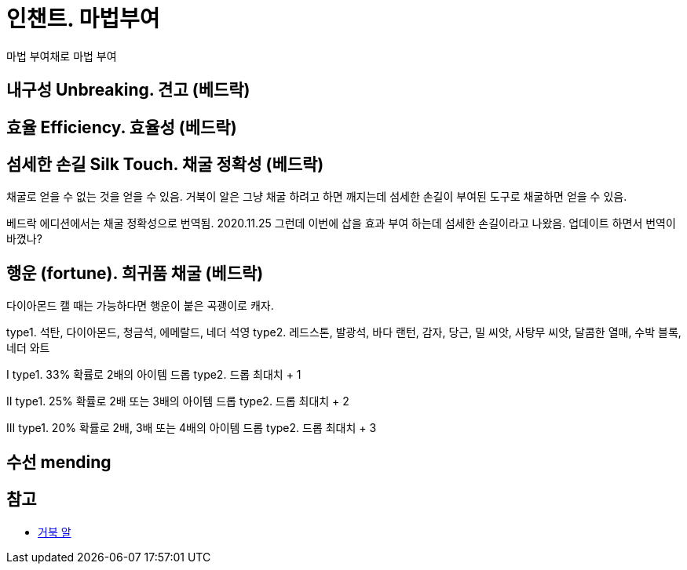 = 인챈트. 마법부여

마법 부여채로 마법 부여

== 내구성 Unbreaking.  견고 (베드락)


== 효율 Efficiency. 효율성 (베드락)


== 섬세한 손길 Silk Touch. 채굴 정확성 (베드락)
채굴로 얻을 수 없는 것을 얻을 수 있음.
거북이 알은 그냥 채굴 하려고 하면 깨지는데 섬세한 손길이 부여된 도구로 채굴하면 얻을 수 있음.

베드락 에디션에서는 채굴 정확성으로 번역됨.
2020.11.25 그런데 이번에 삽을 효과 부여 하는데 섬세한 손길이라고 나왔음. 업데이트 하면서 번역이 바꼈나?

== 행운 (fortune). 희귀품 채굴 (베드락)
다이아몬드 캘 때는 가능하다면 행운이 붙은 곡괭이로 캐자.

type1. 석탄, 다이아몬드, 청금석, 에메랄드, 네더 석영
type2. 레드스톤, 발광석, 바다 랜턴, 감자, 당근, 밀 씨앗, 사탕무 씨앗, 달콤한 열매, 수박 블록, 네더 와트

I
type1. 33% 확률로 2배의 아이템 드롭
type2. 드롭 최대치 + 1

II
type1. 25% 확률로 2배 또는 3배의 아이템 드롭
type2. 드롭 최대치 + 2

III
type1. 20% 확률로 2배, 3배 또는 4배의 아이템 드롭
type2. 드롭 최대치 + 3

== 수선 mending

== 참고
* https://minecraft-ko.gamepedia.com/%EA%B1%B0%EB%B6%81_%EC%95%8C[거북 알]
